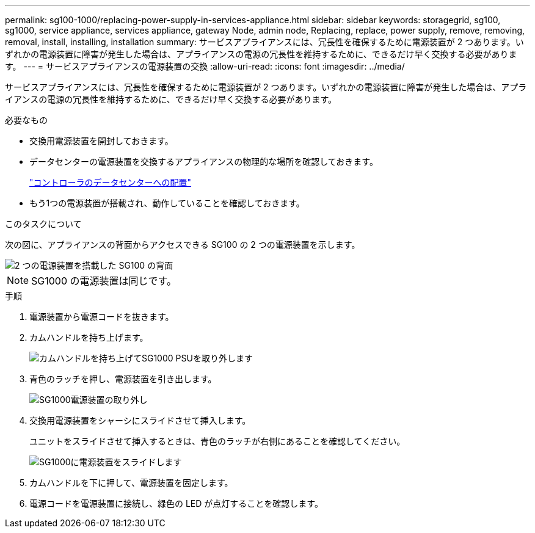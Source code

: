 ---
permalink: sg100-1000/replacing-power-supply-in-services-appliance.html 
sidebar: sidebar 
keywords: storagegrid, sg100, sg1000, service appliance, services appliance, gateway Node, admin node, Replacing, replace, power supply, remove, removing, removal, install, installing, installation 
summary: サービスアプライアンスには、冗長性を確保するために電源装置が 2 つあります。いずれかの電源装置に障害が発生した場合は、アプライアンスの電源の冗長性を維持するために、できるだけ早く交換する必要があります。 
---
= サービスアプライアンスの電源装置の交換
:allow-uri-read: 
:icons: font
:imagesdir: ../media/


[role="lead"]
サービスアプライアンスには、冗長性を確保するために電源装置が 2 つあります。いずれかの電源装置に障害が発生した場合は、アプライアンスの電源の冗長性を維持するために、できるだけ早く交換する必要があります。

.必要なもの
* 交換用電源装置を開封しておきます。
* データセンターの電源装置を交換するアプライアンスの物理的な場所を確認しておきます。
+
link:locating-controller-in-data-center.html["コントローラのデータセンターへの配置"]

* もう1つの電源装置が搭載され、動作していることを確認しておきます。


.このタスクについて
次の図に、アプライアンスの背面からアクセスできる SG100 の 2 つの電源装置を示します。

image::../media/sg1000_power_supplies.png[2 つの電源装置を搭載した SG100 の背面]


NOTE: SG1000 の電源装置は同じです。

.手順
. 電源装置から電源コードを抜きます。
. カムハンドルを持ち上げます。
+
image::../media/sg6000_cn_lift_cam_handle_psu.gif[カムハンドルを持ち上げてSG1000 PSUを取り外します]

. 青色のラッチを押し、電源装置を引き出します。
+
image::../media/sg6000_cn_remove_power_supply.gif[SG1000電源装置の取り外し]

. 交換用電源装置をシャーシにスライドさせて挿入します。
+
ユニットをスライドさせて挿入するときは、青色のラッチが右側にあることを確認してください。

+
image::../media/sg6000_cn_insert_power_supply.gif[SG1000に電源装置をスライドします]

. カムハンドルを下に押して、電源装置を固定します。
. 電源コードを電源装置に接続し、緑色の LED が点灯することを確認します。

